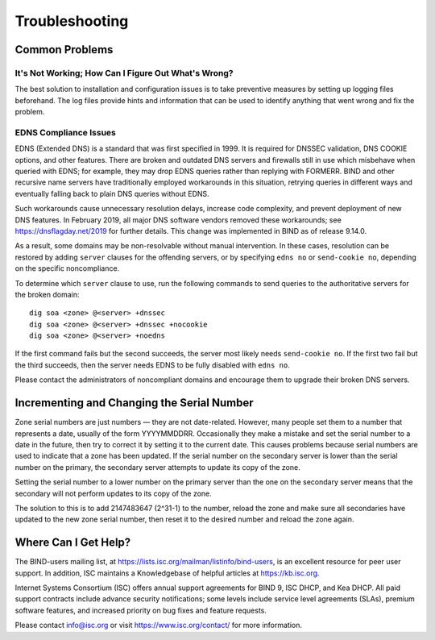 .. SPDX-FileCopyrightText: Internet Systems Consortium, Inc. ("ISC")
..
.. SPDX-License-Identifier: MPL-2.0

.. Troubleshooting:

Troubleshooting
===============

.. _common_problems:

Common Problems
---------------

It's Not Working; How Can I Figure Out What's Wrong?
~~~~~~~~~~~~~~~~~~~~~~~~~~~~~~~~~~~~~~~~~~~~~~~~~~~~

The best solution to installation and configuration issues is to
take preventive measures by setting up logging files beforehand. The
log files provide hints and information that can be used to
identify anything that went wrong and fix the problem.

EDNS Compliance Issues
~~~~~~~~~~~~~~~~~~~~~~

EDNS (Extended DNS) is a standard that was first specified in 1999. It
is required for DNSSEC validation, DNS COOKIE options, and other
features. There are broken and outdated DNS servers and firewalls still
in use which misbehave when queried with EDNS; for example, they may
drop EDNS queries rather than replying with FORMERR. BIND and other
recursive name servers have traditionally employed workarounds in this
situation, retrying queries in different ways and eventually falling
back to plain DNS queries without EDNS.

Such workarounds cause unnecessary resolution delays, increase code
complexity, and prevent deployment of new DNS features. In February
2019, all major DNS software vendors removed these
workarounds; see https://dnsflagday.net/2019 for further details. This change
was implemented in BIND as of release 9.14.0.

As a result, some domains may be non-resolvable without manual
intervention. In these cases, resolution can be restored by adding
``server`` clauses for the offending servers, or by specifying ``edns no`` or
``send-cookie no``, depending on the specific noncompliance.

To determine which ``server`` clause to use, run the following commands
to send queries to the authoritative servers for the broken domain:

::

           dig soa <zone> @<server> +dnssec
           dig soa <zone> @<server> +dnssec +nocookie
           dig soa <zone> @<server> +noedns


If the first command fails but the second succeeds, the server most
likely needs ``send-cookie no``. If the first two fail but the third
succeeds, then the server needs EDNS to be fully disabled with
``edns no``.

Please contact the administrators of noncompliant domains and encourage
them to upgrade their broken DNS servers.

Incrementing and Changing the Serial Number
-------------------------------------------

Zone serial numbers are just numbers — they are not date-related. However, many
people set them to a number that represents a date, usually of the
form YYYYMMDDRR. Occasionally they make a mistake and set the serial number to a
date in the future, then try to correct it by setting it to the
current date. This causes problems because serial numbers are used to
indicate that a zone has been updated. If the serial number on the secondary
server is lower than the serial number on the primary, the secondary server
attempts to update its copy of the zone.

Setting the serial number to a lower number on the primary server than the one
on the secondary server means that the secondary will not perform updates to its
copy of the zone.

The solution to this is to add 2147483647 (2^31-1) to the number, reload
the zone and make sure all secondaries have updated to the new zone serial
number, then reset it to the desired number and reload the
zone again.

.. _more_help:

Where Can I Get Help?
---------------------
The BIND-users mailing list, at https://lists.isc.org/mailman/listinfo/bind-users, is an excellent resource for
peer user support. In addition, ISC maintains a Knowledgebase of helpful articles
at https://kb.isc.org.

Internet Systems Consortium (ISC) offers annual support agreements
for BIND 9, ISC DHCP, and Kea DHCP. 
All paid support contracts include advance security notifications; some levels include
service level agreements (SLAs), premium software features, and increased priority on bug fixes
and feature requests.

Please contact info@isc.org or visit
https://www.isc.org/contact/ for more information.
